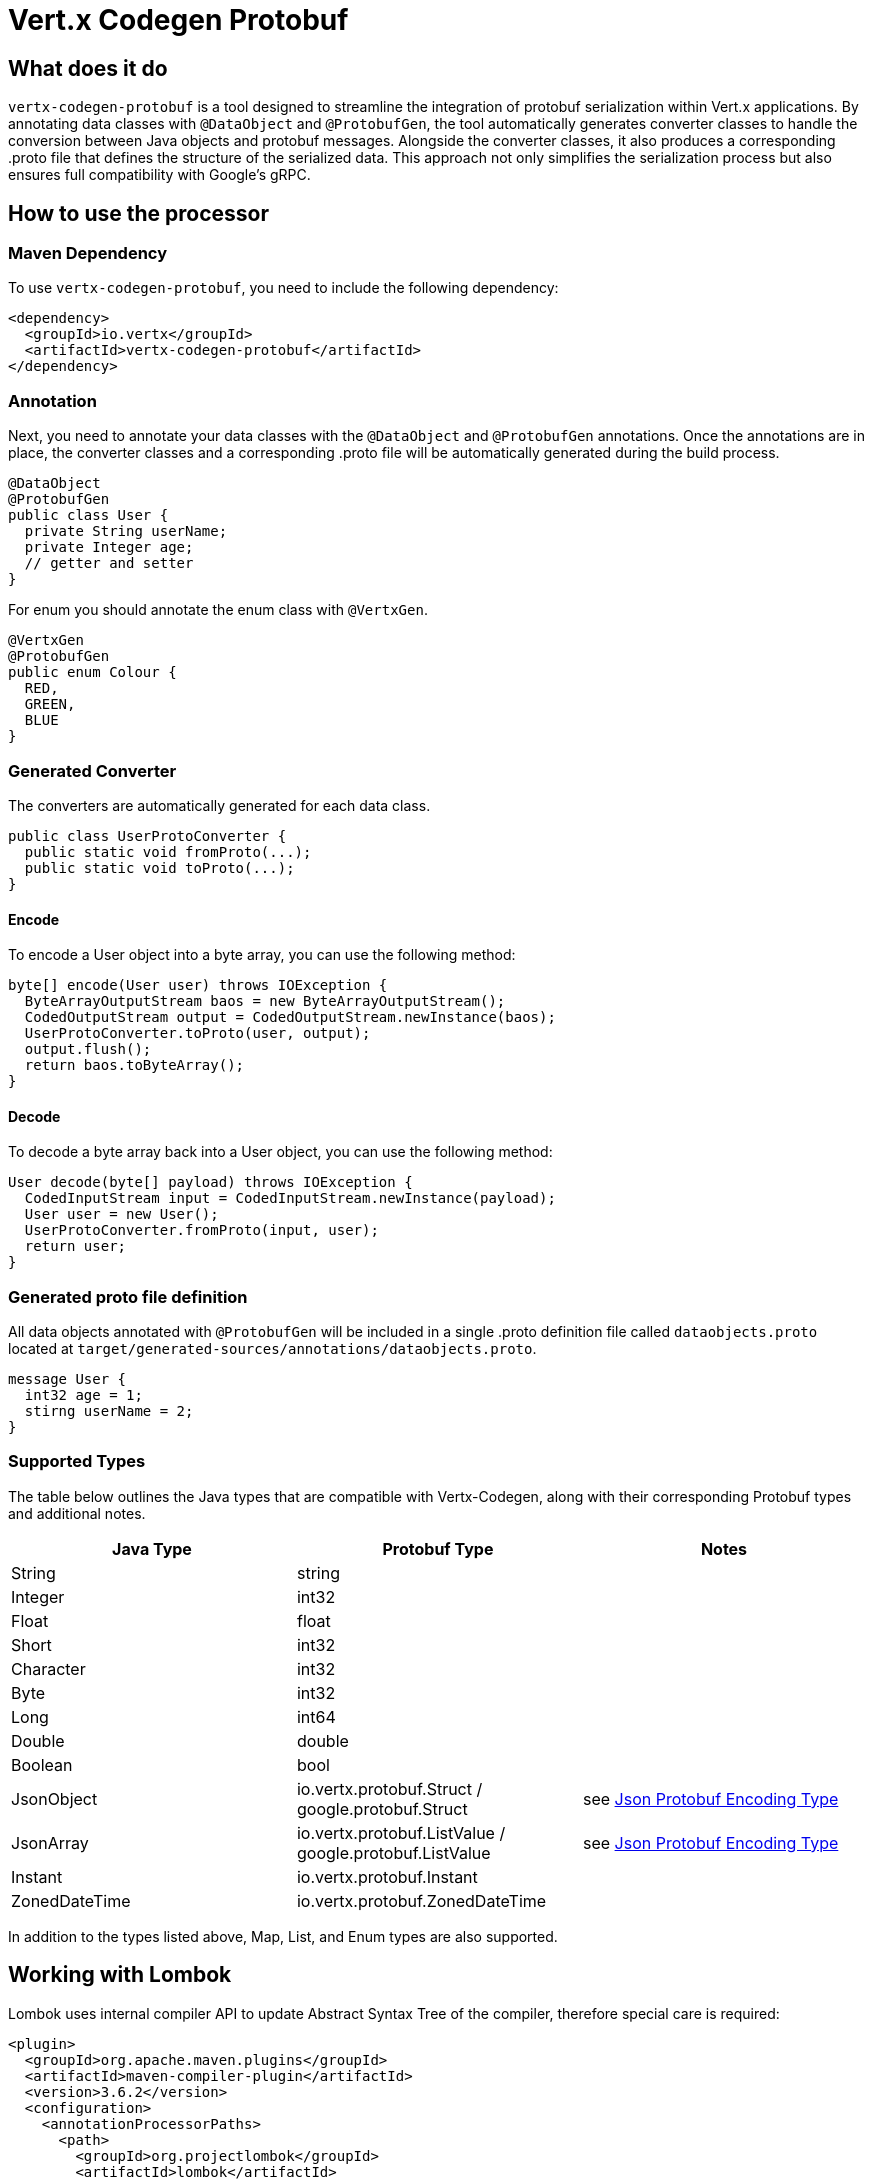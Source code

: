 = Vert.x Codegen Protobuf

== What does it do
`vertx-codegen-protobuf` is a tool designed to streamline the integration of protobuf serialization within Vert.x applications. By annotating data classes with `@DataObject` and `@ProtobufGen`, the tool automatically generates converter classes to handle the conversion between Java objects and protobuf messages. Alongside the converter classes, it also produces a corresponding .proto file that defines the structure of the serialized data. This approach not only simplifies the serialization process but also ensures full compatibility with Google's gRPC.

== How to use the processor

=== Maven Dependency
To use `vertx-codegen-protobuf`, you need to include the following dependency:

[source,xml]
----
<dependency>
  <groupId>io.vertx</groupId>
  <artifactId>vertx-codegen-protobuf</artifactId>
</dependency>
----

=== Annotation
Next, you need to annotate your data classes with the `@DataObject` and `@ProtobufGen` annotations. Once the annotations are in place, the converter classes and a corresponding .proto file will be automatically generated during the build process.

[source,java]
----
@DataObject
@ProtobufGen
public class User {
  private String userName;
  private Integer age;
  // getter and setter
}
----

For enum you should annotate the enum class with `@VertxGen`.

[source,java]
----
@VertxGen
@ProtobufGen
public enum Colour {
  RED,
  GREEN,
  BLUE
}
----


=== Generated Converter
The converters are automatically generated for each data class.

[source,java]
----
public class UserProtoConverter {
  public static void fromProto(...);
  public static void toProto(...);
}
----


==== Encode
To encode a User object into a byte array, you can use the following method:


[source,java]
----
byte[] encode(User user) throws IOException {
  ByteArrayOutputStream baos = new ByteArrayOutputStream();
  CodedOutputStream output = CodedOutputStream.newInstance(baos);
  UserProtoConverter.toProto(user, output);
  output.flush();
  return baos.toByteArray();
}
----

==== Decode
To decode a byte array back into a User object, you can use the following method:

[source,java]
----
User decode(byte[] payload) throws IOException {
  CodedInputStream input = CodedInputStream.newInstance(payload);
  User user = new User();
  UserProtoConverter.fromProto(input, user);
  return user;
}
----

=== Generated proto file definition
All data objects annotated with `@ProtobufGen` will be included in a single .proto definition file called `dataobjects.proto` located at `target/generated-sources/annotations/dataobjects.proto`.

[source,proto]
----
message User {
  int32 age = 1;
  stirng userName = 2;
}
----

=== Supported Types

The table below outlines the Java types that are compatible with Vertx-Codegen, along with their corresponding Protobuf types and additional notes.

[options="header"]
|===
| Java Type  | Protobuf Type  | Notes
| String     | string         |
| Integer    | int32          |
| Float      | float          |
| Short      | int32          |
| Character  | int32          |
| Byte       | int32          |
| Long       | int64          |
| Double     | double         |
| Boolean    | bool           |
| JsonObject | io.vertx.protobuf.Struct / google.protobuf.Struct       | see xref:json-protobuf-encoding-type[Json Protobuf Encoding Type]
| JsonArray  | io.vertx.protobuf.ListValue / google.protobuf.ListValue | see xref:json-protobuf-encoding-type[Json Protobuf Encoding Type]
| Instant       | io.vertx.protobuf.Instant       |
| ZonedDateTime | io.vertx.protobuf.ZonedDateTime |

|===

In addition to the types listed above, Map, List, and Enum types are also supported.

== Working with Lombok
Lombok uses internal compiler API to update Abstract Syntax Tree of the compiler, therefore special care is required:
[source,xml]
----
<plugin>
  <groupId>org.apache.maven.plugins</groupId>
  <artifactId>maven-compiler-plugin</artifactId>
  <version>3.6.2</version>
  <configuration>
    <annotationProcessorPaths>
      <path>
        <groupId>org.projectlombok</groupId>
        <artifactId>lombok</artifactId>
        <version>${lombok.version}</version>
      </path>
      <path>
        <groupId>io.vertx</groupId>
        <artifactId>vertx-codegen</artifactId>
        <classifier>processor</classifier>
        <version>${vertx.version}</version>
      </path>
      <path>
        <groupId>io.vertx</groupId>
        <artifactId>vertx-codegen-protobuf</artifactId>
        <version>${vertx.version}</version>
      </path>
    </annotationProcessorPaths>
    <showWarnings>true</showWarnings>
  </configuration>
</plugin>
----

[[json-protobuf-encoding-type]]
== Json Protobuf Encoding Type
The `@ProtobufGen` annotation includes an optional attribute `jsonProtoEncoding` which specifies the protobuf encoding type for `JsonObject` and `JsonArray`.

Available options are:

- VERTX_STRUCT: Utilizes vertx-struct to encode JSON elements into Protobuf.
- GOOGLE_STRUCT: Utilizes Google's link:https://github.com/protocolbuffers/protobuf/blob/main/src/google/protobuf/struct.proto[struct.proto] to encode JSON elements into Protobuf.


Note that the Google Struct stores all numeric types as doubles, which will be less efficient and will result in the loss of the original numeric type (e.g., integer, short, double).

== Interop with generated protoc messages
You can use Vert.x Codegen Protobuf with your existing protoc-generated messages. When a protoc-generated message decodes a Vert.x data object protobuf representation, null values are treated in specific ways as follows:


Unlike protoc Vert.x protobuf representation allows null values.

When a protoc generated message decodes a Vert.x data object protobuf representation, null values will
be treated in a specific way:

- a boxed type is set its default value, e.g. `false` is set to _bool_
- a null _string_ is set to the empty string
- a null _repeated_ field is set empty
- a null _map_ field is set empty
